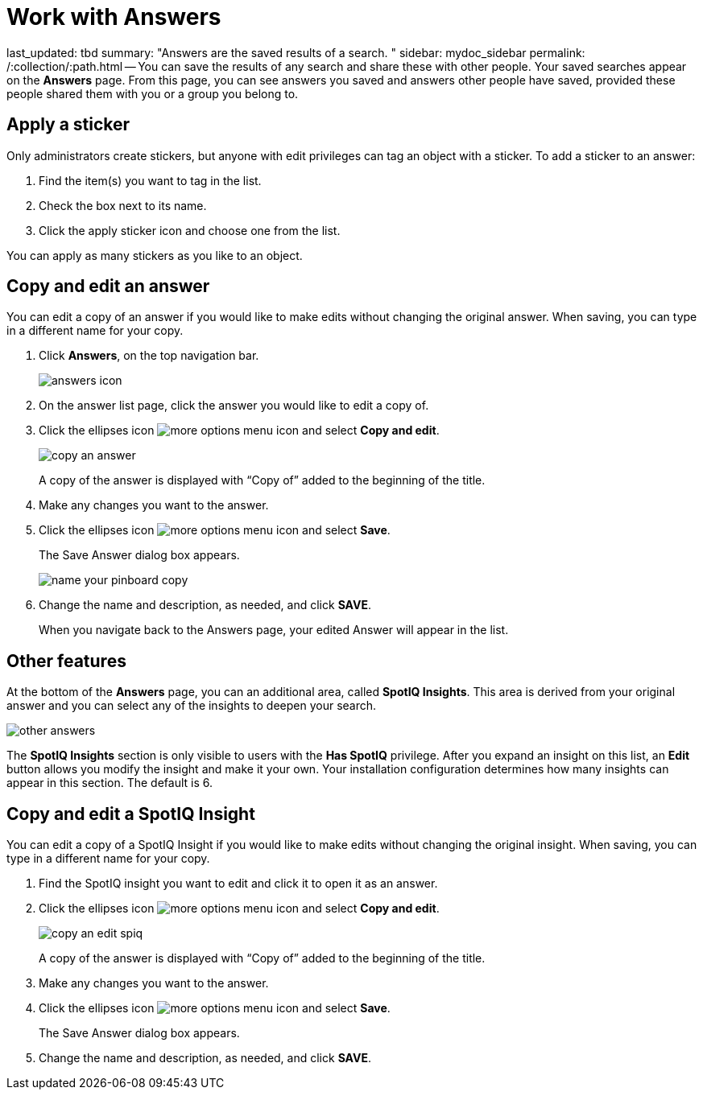 = Work with Answers

last_updated: tbd summary: "Answers are the saved results of a search.
" sidebar: mydoc_sidebar permalink: /:collection/:path.html -- You can save the results of any search and share these with other people.
Your saved searches appear on the *Answers* page.
From this page, you can see answers you saved and answers other people have saved, provided these people shared them with you or a group you belong to.

== Apply a sticker

Only administrators create stickers, but anyone with edit privileges can tag an object with a sticker.
To add a sticker to an answer:

. Find the item(s) you want to tag in the list.
. Check the box next to its name.
. Click the apply sticker icon and choose one from the list.

You can apply as many stickers as you like to an object.

== Copy and edit an answer

You can edit a copy of an answer if you would like to make edits without changing the original answer.
When saving, you can type in a different name for your copy.

. Click *Answers*, on the top navigation bar.
+
image::answers_icon.png[]

. On the answer list page, click the answer you would like to edit a copy of.
. Click the ellipses icon image:icon-ellipses.png[more options menu icon] and select *Copy and edit*.
+
image::copy_an_answer.png[]
+
A copy of the answer is displayed with "`Copy of`" added to the beginning of the title.

. Make any changes you want to the answer.
. Click the ellipses icon image:icon-ellipses.png[more options menu icon] and select *Save*.
+
The Save Answer dialog box appears.
+
image::name_your_pinboard_copy.png[]

. Change the name and description, as needed, and click *SAVE*.
+
When you navigate back to the Answers page, your edited Answer will appear in the list.

== Other features

At the bottom of the *Answers* page, you can an additional area, called *SpotIQ Insights*.
This area is derived from your original answer and you can select any of the insights to deepen your search.

image::other-answers.png[]

The *SpotIQ Insights* section is only visible to users with the *Has SpotIQ* privilege.
After you expand an insight on this list, an *Edit* button allows you modify the insight and make it your own.
Your installation configuration determines how many insights can appear in this section.
The default is 6.

== Copy and edit a SpotIQ Insight

You can edit a copy of a SpotIQ Insight if you would like to make edits without changing the original insight.
When saving, you can type in a different name for your copy.

. Find the SpotIQ insight you want to edit and click it to open it as an answer.
. Click the ellipses icon image:icon-ellipses.png[more options menu icon] and select *Copy and edit*.
+
image::copy_an_edit_spiq.png[]
+
A copy of the answer is displayed with "`Copy of`" added to the beginning of the title.

. Make any changes you want to the answer.
. Click the ellipses icon image:icon-ellipses.png[more options menu icon] and select *Save*.
+
The Save Answer dialog box appears.

. Change the name and description, as needed, and click *SAVE*.
